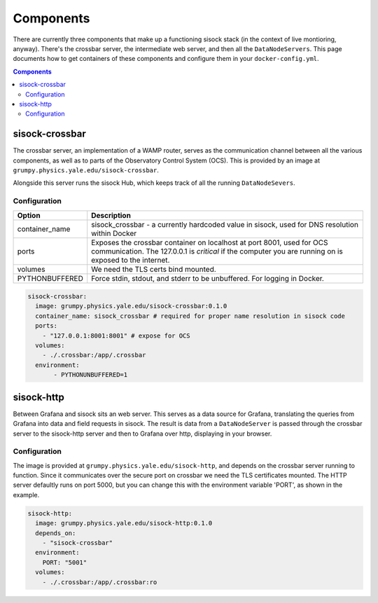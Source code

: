 Components
==========

There are currently three components that make up a functioning sisock stack
(in the context of live montioring, anyway). There's the crossbar server, the
intermediate web server, and then all the ``DataNodeServers``. This page
documents how to get containers of these components and configure them in your
``docker-config.yml``.

.. contents:: Components
    :local:

sisock-crossbar
---------------
The crossbar server, an implementation of a WAMP router, serves as the
communication channel between all the various components, as well as to parts
of the Observatory Control System (OCS). This is provided by an image at
``grumpy.physics.yale.edu/sisock-crossbar``.

Alongside this server runs the sisock Hub, which keeps track of all the running
``DataNodeSevers``.

Configuration
`````````````
.. table::
   :widths: auto

   ==============    ============
   Option            Description
   ==============    ============
   container_name    sisock_crossbar - a currently hardcoded value in sisock, used for DNS resolution within Docker
   ports             Exposes the crossbar container on localhost at port 8001,
                     used for OCS communication. The 127.0.0.1 is *critical* if
                     the computer you are running on is exposed to the internet.
   volumes           We need the TLS certs bind mounted.
   PYTHONBUFFERED    Force stdin, stdout, and stderr to be unbuffered. For logging in Docker.
   ==============    ============

.. code-block:: yaml

    sisock-crossbar:
      image: grumpy.physics.yale.edu/sisock-crossbar:0.1.0
      container_name: sisock_crossbar # required for proper name resolution in sisock code
      ports:
        - "127.0.0.1:8001:8001" # expose for OCS
      volumes:
        - ./.crossbar:/app/.crossbar
      environment:
           - PYTHONUNBUFFERED=1

sisock-http
-----------
Between Grafana and sisock sits an web server. This serves as a data source for
Grafana, translating the queries from Grafana into data and field requests in
sisock. The result is data from a ``DataNodeServer`` is passed through the
crossbar server to the sisock-http server and then to Grafana over http,
displaying in your browser.

Configuration
`````````````

The image is provided at ``grumpy.physics.yale.edu/sisock-http``, and depends
on the crossbar server running to function. Since it communicates over the
secure port on crossbar we need the TLS certificates mounted. The HTTP server
defaultly runs on port 5000, but you can change this with the environment
variable 'PORT', as shown in the example.

.. code-block:: yaml

    sisock-http:
      image: grumpy.physics.yale.edu/sisock-http:0.1.0
      depends_on:
        - "sisock-crossbar"
      environment:
        PORT: "5001"
      volumes:
        - ./.crossbar:/app/.crossbar:ro
